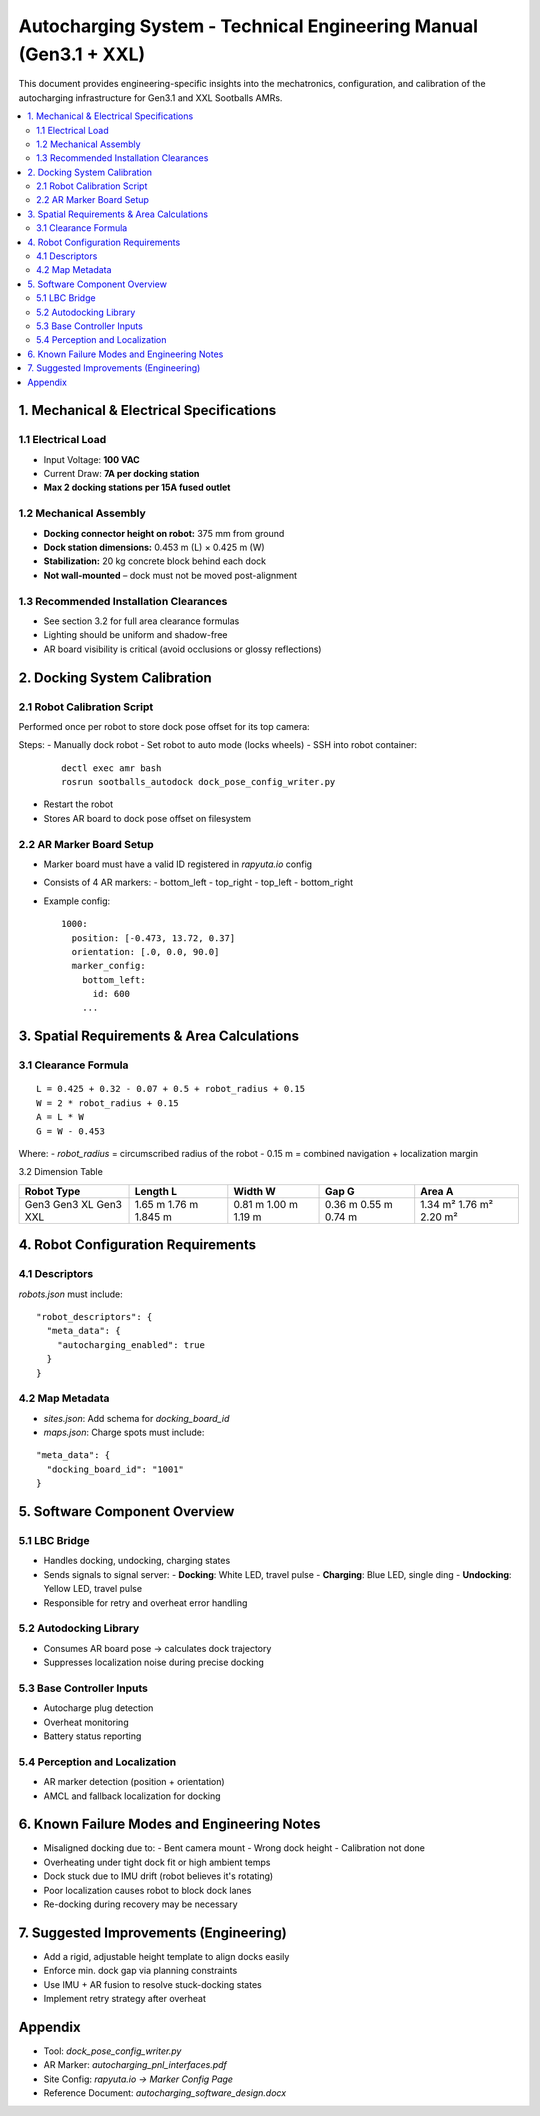 
Autocharging System - Technical Engineering Manual (Gen3.1 + XXL)
==================================================================

This document provides engineering-specific insights into the mechatronics, configuration, and calibration of the autocharging infrastructure for Gen3.1 and XXL Sootballs AMRs.

.. contents::
   :local:
   :depth: 2

1. Mechanical & Electrical Specifications
-----------------------------------------

1.1 Electrical Load
~~~~~~~~~~~~~~~~~~~
- Input Voltage: **100 VAC**
- Current Draw: **7A per docking station**
- **Max 2 docking stations per 15A fused outlet**

1.2 Mechanical Assembly
~~~~~~~~~~~~~~~~~~~~~~~
- **Docking connector height on robot:** 375 mm from ground
- **Dock station dimensions:** 0.453 m (L) × 0.425 m (W)
- **Stabilization:** 20 kg concrete block behind each dock
- **Not wall-mounted** – dock must not be moved post-alignment

1.3 Recommended Installation Clearances
~~~~~~~~~~~~~~~~~~~~~~~~~~~~~~~~~~~~~~~
- See section 3.2 for full area clearance formulas
- Lighting should be uniform and shadow-free
- AR board visibility is critical (avoid occlusions or glossy reflections)

2. Docking System Calibration
-----------------------------

2.1 Robot Calibration Script
~~~~~~~~~~~~~~~~~~~~~~~~~~~~
Performed once per robot to store dock pose offset for its top camera:

Steps:
- Manually dock robot
- Set robot to auto mode (locks wheels)
- SSH into robot container:
  ::

    dectl exec amr bash
    rosrun sootballs_autodock dock_pose_config_writer.py

- Restart the robot
- Stores AR board to dock pose offset on filesystem

2.2 AR Marker Board Setup
~~~~~~~~~~~~~~~~~~~~~~~~~
- Marker board must have a valid ID registered in `rapyuta.io` config
- Consists of 4 AR markers:
  - bottom_left
  - top_right
  - top_left
  - bottom_right
- Example config:
  ::

    1000:
      position: [-0.473, 13.72, 0.37]
      orientation: [.0, 0.0, 90.0]
      marker_config:
        bottom_left:
          id: 600
        ...

3. Spatial Requirements & Area Calculations
-------------------------------------------

3.1 Clearance Formula
~~~~~~~~~~~~~~~~~~~~~
::

  L = 0.425 + 0.32 - 0.07 + 0.5 + robot_radius + 0.15
  W = 2 * robot_radius + 0.15
  A = L * W
  G = W - 0.453

Where:
- `robot_radius` = circumscribed radius of the robot
- 0.15 m = combined navigation + localization margin

3.2 Dimension Table

+-------------+----------+---------+--------+---------+
| Robot Type  | Length L | Width W | Gap G  | Area A  |
+=============+==========+=========+========+=========+
| Gen3        | 1.65 m   | 0.81 m  | 0.36 m | 1.34 m² |
| Gen3 XL     | 1.76 m   | 1.00 m  | 0.55 m | 1.76 m² |
| Gen3 XXL    | 1.845 m  | 1.19 m  | 0.74 m | 2.20 m² |
+-------------+----------+---------+--------+---------+

4. Robot Configuration Requirements
-----------------------------------

4.1 Descriptors
~~~~~~~~~~~~~~~
`robots.json` must include:
::

  "robot_descriptors": {
    "meta_data": {
      "autocharging_enabled": true
    }
  }

4.2 Map Metadata
~~~~~~~~~~~~~~~~
- `sites.json`: Add schema for `docking_board_id`
- `maps.json`: Charge spots must include:
::

  "meta_data": {
    "docking_board_id": "1001"
  }

5. Software Component Overview
------------------------------

5.1 LBC Bridge
~~~~~~~~~~~~~~
- Handles docking, undocking, charging states
- Sends signals to signal server:
  - **Docking**: White LED, travel pulse
  - **Charging**: Blue LED, single ding
  - **Undocking**: Yellow LED, travel pulse
- Responsible for retry and overheat error handling

5.2 Autodocking Library
~~~~~~~~~~~~~~~~~~~~~~~
- Consumes AR board pose → calculates dock trajectory
- Suppresses localization noise during precise docking

5.3 Base Controller Inputs
~~~~~~~~~~~~~~~~~~~~~~~~~~
- Autocharge plug detection
- Overheat monitoring
- Battery status reporting

5.4 Perception and Localization
~~~~~~~~~~~~~~~~~~~~~~~~~~~~~~~
- AR marker detection (position + orientation)
- AMCL and fallback localization for docking

6. Known Failure Modes and Engineering Notes
--------------------------------------------

- Misaligned docking due to:
  - Bent camera mount
  - Wrong dock height
  - Calibration not done
- Overheating under tight dock fit or high ambient temps
- Dock stuck due to IMU drift (robot believes it's rotating)
- Poor localization causes robot to block dock lanes
- Re-docking during recovery may be necessary

7. Suggested Improvements (Engineering)
---------------------------------------

- Add a rigid, adjustable height template to align docks easily
- Enforce min. dock gap via planning constraints
- Use IMU + AR fusion to resolve stuck-docking states
- Implement retry strategy after overheat

Appendix
--------

- Tool: `dock_pose_config_writer.py`
- AR Marker: `autocharging_pnl_interfaces.pdf`
- Site Config: `rapyuta.io -> Marker Config Page`
- Reference Document: `autocharging_software_design.docx`
